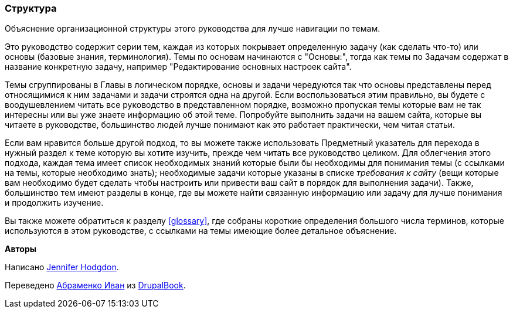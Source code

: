 [[preface-organization]]
=== Структура

[role="summary"]
Объяснение организационной структуры этого руководства для лучше навигации по темам.

Это руководство содержит серии тем, каждая из которых покрывает
определенную задачу (как сделать что-то) или основы (базовые знания, терминология).
Темы по основам начинаются с "Основы:", тогда как темы по Задачам
содержат в название конкретную задачу, например "Редактирование основных настроек сайта".

Темы сгруппированы в Главы в логическом порядке, основы и задачи
чередуются так что основы представлены перед относящимися к ним задачами и задачи строятся
одна на другой. Если воспользоваться этим правильно, вы будете с воодушевлением читать все
руководство в представленном порядке, возможно пропуская темы которые вам не так интересны
или вы уже знаете информацию об этой теме. Попробуйте выполнить задачи
на вашем сайта, которые вы читаете в руководстве, большинство людей лучше понимают как это работает практически,
чем читая статьи.

Если вам нравится больше другой подход, то вы можете также использовать Предметный указатель для перехода
в нужный раздел к теме которую вы хотите изучить, прежде чем читать все
руководство целиком. Для облегчения этого подхода, каждая тема имеет список необходимых знаний
которые были бы необходимы для понимания темы (с ссылками на темы, которые
необходимо знать); необходимые задачи которые указаны в списке _требования к сайту_ (вещи которые
вам необходимо будет сделать чтобы настроить или привести ваш сайт в порядок для выполнения
задачи). Также, большинство тем имеют разделы в конце, где вы можете найти связанную
информацию или задачу для лучше понимания и продолжить изучение.

Вы также можете обратиться к разделу <<glossary>>, где собраны
короткие определения большого числа терминов, которые используются в этом руководстве, с ссылками на
темы имеющие более детальное объяснение.


*Авторы*

Написано https://www.drupal.org/u/jhodgdon[Jennifer Hodgdon].

Переведено https://www.drupal.org/u/levmyshkin[Абраменко Иван] из https://drupalbook.org/ru[DrupalBook].

